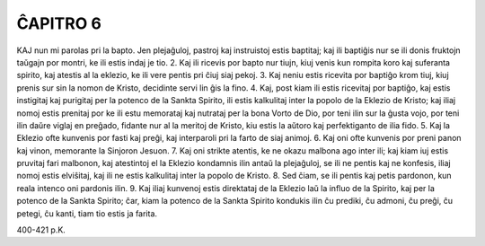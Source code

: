 ĈAPITRO 6
---------

KAJ nun mi parolas pri la bapto. Jen plejaĝuloj, pastroj kaj instruistoj estis baptitaj; kaj ili baptiĝis nur se ili donis fruktojn taŭgajn por montri, ke ili estis indaj je tio.
2. Kaj ili ricevis por bapto nur tiujn, kiuj venis kun rompita koro kaj suferanta spirito, kaj atestis al la eklezio, ke ili vere pentis pri ĉiuj siaj pekoj.
3. Kaj neniu estis ricevita por baptiĝo krom tiuj, kiuj prenis sur sin la nomon de Kristo, decidinte servi lin ĝis la fino.
4. Kaj, post kiam ili estis ricevitaj por baptiĝo, kaj estis instigitaj kaj purigitaj per la potenco de la Sankta Spirito, ili estis kalkulitaj inter la popolo de la Eklezio de Kristo; kaj iliaj nomoj estis prenitaj por ke ili estu memorataj kaj nutrataj per la bona Vorto de Dio, por teni ilin sur la ĝusta vojo, por teni ilin daŭre viglaj en preĝado, fidante nur al la meritoj de Kristo, kiu estis la aŭtoro kaj perfektiganto de ilia fido.
5. Kaj la Eklezio ofte kunvenis por fasti kaj preĝi, kaj interparoli pri la farto de siaj animoj.
6. Kaj oni ofte kunvenis por preni panon kaj vinon, memorante la Sinjoron Jesuon.
7. Kaj oni strikte atentis, ke ne okazu malbona ago inter ili; kaj kiam iuj estis pruvitaj fari malbonon, kaj atestintoj el la Eklezio kondamnis ilin antaŭ la plejaĝuloj, se ili ne pentis kaj ne konfesis, iliaj nomoj estis elviŝitaj, kaj ili ne estis kalkulitaj inter la popolo de Kristo.
8. Sed ĉiam, se ili pentis kaj petis pardonon, kun reala intenco oni pardonis ilin.
9. Kaj iliaj kunvenoj estis direktataj de la Eklezio laŭ la influo de la Spirito, kaj per la potenco de la Sankta Spirito; ĉar, kiam la potenco de la Sankta Spirito kondukis ilin ĉu prediki, ĉu admoni, ĉu preĝi, ĉu petegi, ĉu kanti, tiam tio estis ja farita.

400-421 p.K.
